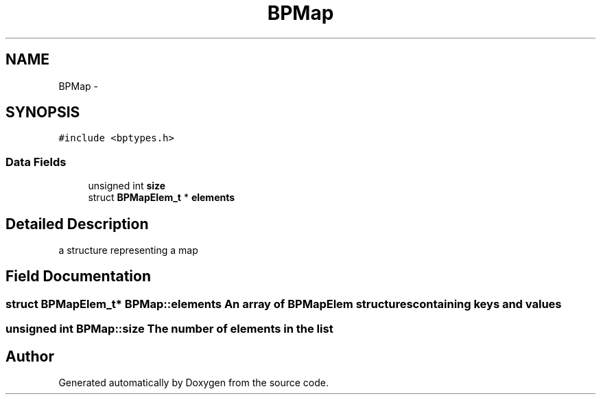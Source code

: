 .TH "BPMap" 3 "13 Jul 2010" "Doxygen" \" -*- nroff -*-
.ad l
.nh
.SH NAME
BPMap \- 
.SH SYNOPSIS
.br
.PP
.PP
\fC#include <bptypes.h>\fP
.SS "Data Fields"

.in +1c
.ti -1c
.RI "unsigned int \fBsize\fP"
.br
.ti -1c
.RI "struct \fBBPMapElem_t\fP * \fBelements\fP"
.br
.in -1c
.SH "Detailed Description"
.PP 
a structure representing a map 
.SH "Field Documentation"
.PP 
.SS "struct \fBBPMapElem_t\fP* \fBBPMap::elements\fP"An array of BPMapElem structures containing keys and values 
.SS "unsigned int \fBBPMap::size\fP"The number of elements in the list 

.SH "Author"
.PP 
Generated automatically by Doxygen from the source code.
